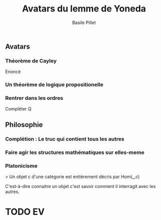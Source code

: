 #+TITLE:     Avatars du lemme de Yoneda
#+AUTHOR:    Basile Pillet


** Avatars

*** Théorème de Cayley

Enoncé

*** Un théorème de logique propositionelle

*** Rentrer dans les ordres
Compléter Q

** Philosophie

*** Complétion : Le truc qui contient tous les autres

*** Faire agir les structures mathématiques sur elles-meme


*** Platonicisme
    > Un objet c d'une catégorie est entièrement décris par Hom(_,c)

C'est-à-dire connaitre un objet c'est savoir comment il interragit avec les autres.

#+SEQ_TODO: TODO DONE

* TODO EV
